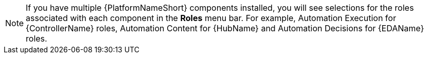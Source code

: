 [NOTE]
====
If you have multiple {PlatformNameShort} components installed, you will see selections for the roles associated with each component in the *Roles* menu bar. For example, Automation Execution for {ControllerName} roles, Automation Content for {HubName} and Automation Decisions for {EDAName} roles.
====
